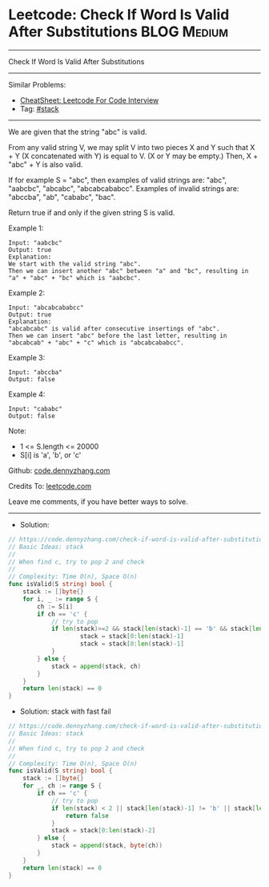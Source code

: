 * Leetcode: Check If Word Is Valid After Substitutions          :BLOG:Medium:
#+STARTUP: showeverything
#+OPTIONS: toc:nil \n:t ^:nil creator:nil d:nil
:PROPERTIES:
:type:     stack
:END:
---------------------------------------------------------------------
Check If Word Is Valid After Substitutions
---------------------------------------------------------------------
#+BEGIN_HTML
<a href="https://github.com/dennyzhang/code.dennyzhang.com/tree/master/problems/check-if-word-is-valid-after-substitutions"><img align="right" width="200" height="183" src="https://www.dennyzhang.com/wp-content/uploads/denny/watermark/github.png" /></a>
#+END_HTML
Similar Problems:
- [[https://cheatsheet.dennyzhang.com/cheatsheet-leetcode-A4][CheatSheet: Leetcode For Code Interview]]
- Tag: [[https://code.dennyzhang.com/review-stack][#stack]]
---------------------------------------------------------------------
We are given that the string "abc" is valid.

From any valid string V, we may split V into two pieces X and Y such that X + Y (X concatenated with Y) is equal to V.  (X or Y may be empty.)  Then, X + "abc" + Y is also valid.

If for example S = "abc", then examples of valid strings are: "abc", "aabcbc", "abcabc", "abcabcababcc".  Examples of invalid strings are: "abccba", "ab", "cababc", "bac".

Return true if and only if the given string S is valid.

Example 1:
#+BEGIN_EXAMPLE
Input: "aabcbc"
Output: true
Explanation: 
We start with the valid string "abc".
Then we can insert another "abc" between "a" and "bc", resulting in "a" + "abc" + "bc" which is "aabcbc".
#+END_EXAMPLE

Example 2:
#+BEGIN_EXAMPLE
Input: "abcabcababcc"
Output: true
Explanation: 
"abcabcabc" is valid after consecutive insertings of "abc".
Then we can insert "abc" before the last letter, resulting in "abcabcab" + "abc" + "c" which is "abcabcababcc".
#+END_EXAMPLE

Example 3:
#+BEGIN_EXAMPLE
Input: "abccba"
Output: false
#+END_EXAMPLE

Example 4:
#+BEGIN_EXAMPLE
Input: "cababc"
Output: false
#+END_EXAMPLE
 
Note:

- 1 <= S.length <= 20000
- S[i] is 'a', 'b', or 'c'

Github: [[https://github.com/dennyzhang/code.dennyzhang.com/tree/master/problems/check-if-word-is-valid-after-substitutions][code.dennyzhang.com]]

Credits To: [[https://leetcode.com/problems/check-if-word-is-valid-after-substitutions/description/][leetcode.com]]

Leave me comments, if you have better ways to solve.
---------------------------------------------------------------------
- Solution:

#+BEGIN_SRC go
// https://code.dennyzhang.com/check-if-word-is-valid-after-substitutions
// Basic Ideas: stack
//
// When find c, try to pop 2 and check
//
// Complexity: Time O(n), Space O(n)
func isValid(S string) bool {
    stack := []byte{}
    for i, _ := range S {
        ch := S[i]
        if ch == 'c' {
            // try to pop
            if len(stack)>=2 && stack[len(stack)-1] == 'b' && stack[len(stack)-2] == 'a' {
                    stack = stack[0:len(stack)-1]
                    stack = stack[0:len(stack)-1]
            }
        } else {
            stack = append(stack, ch)
        }
    }
    return len(stack) == 0
}
#+END_SRC

- Solution: stack with fast fail
#+BEGIN_SRC go
// https://code.dennyzhang.com/check-if-word-is-valid-after-substitutions
// Basic Ideas: stack
//
// When find c, try to pop 2 and check
//
// Complexity: Time O(n), Space O(n)
func isValid(S string) bool {
    stack := []byte{}
    for _, ch := range S {
        if ch == 'c' {
            // try to pop
            if len(stack) < 2 || stack[len(stack)-1] != 'b' || stack[len(stack)-2] != 'a' {
                return false
            }
            stack = stack[0:len(stack)-2]
        } else {
            stack = append(stack, byte(ch))
        }
    }
    return len(stack) == 0
}
#+END_SRC

#+BEGIN_HTML
<div style="overflow: hidden;">
<div style="float: left; padding: 5px"> <a href="https://www.linkedin.com/in/dennyzhang001"><img src="https://www.dennyzhang.com/wp-content/uploads/sns/linkedin.png" alt="linkedin" /></a></div>
<div style="float: left; padding: 5px"><a href="https://github.com/dennyzhang"><img src="https://www.dennyzhang.com/wp-content/uploads/sns/github.png" alt="github" /></a></div>
<div style="float: left; padding: 5px"><a href="https://www.dennyzhang.com/slack" target="_blank" rel="nofollow"><img src="https://www.dennyzhang.com/wp-content/uploads/sns/slack.png" alt="slack"/></a></div>
</div>
#+END_HTML
